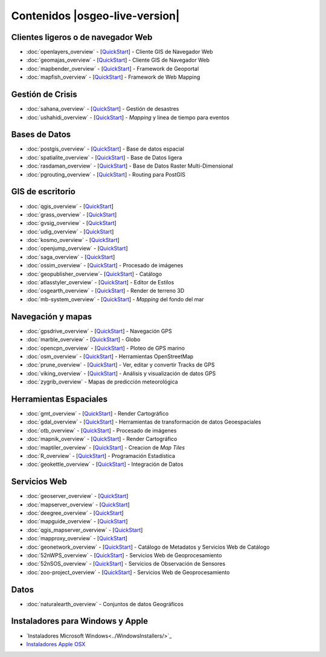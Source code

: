 .. Fichero maestro de la documentación OSGeo-Live, creado por
   sphinx-Guia de inicio rápido Martes 6 de Julio 14:54:20 2010.
   Puedes adaptar este fichero completamente a tu gusto, aunque al menos debería
   contener la directiva raiz `toctree`.

Contenidos |osgeo-live-version|
===================

Clientes ligeros o de navegador Web
-----------------------------------
* :doc:`openlayers_overview` - [`QuickStart <../quickstart/openlayers_quickstart.html>`_] - Cliente GIS de Navegador Web
* :doc:`geomajas_overview` - [`QuickStart <../quickstart/geomajas_quickstart.html>`_] - Cliente GIS de Navegador Web
* :doc:`mapbender_overview` - [`QuickStart <../quickstart/mapbender_quickstart.html>`_] - Framework de Geoportal 
* :doc:`mapfish_overview` - [`QuickStart <../quickstart/mapfish_quickstart.html>`_] - Framework de Web Mapping

Gestión de Crisis
-----------------
* :doc:`sahana_overview` - [`QuickStart <../quickstart/sahana_quickstart.html>`_] - Gestión de desastres
* :doc:`ushahidi_overview` - [`QuickStart <../quickstart/ushahidi_quickstart.html>`_] - *Mapping* y linea de tiempo para eventos

Bases de Datos
--------------
* :doc:`postgis_overview`  - [`QuickStart <../quickstart/postgis_quickstart.html>`_] - Base de datos espacial
* :doc:`spatialite_overview` - [`QuickStart <../quickstart/spatialite_quickstart.html>`_] - Base de Datos ligera
* :doc:`rasdaman_overview` - [`QuickStart <../quickstart/rasdaman_quickstart.html>`_] - Base de Datos Raster Multi-Dimensional                                                     
* :doc:`pgrouting_overview` - [`QuickStart <../quickstart/pgrouting_quickstart.html>`_] - Routing para PostGIS

GIS  de escritorio
------------------
* :doc:`qgis_overview` - [`QuickStart <../quickstart/qgis_quickstart.html>`_]
* :doc:`grass_overview` - [`QuickStart <../quickstart/grass_quickstart.html>`_]
* :doc:`gvsig_overview` - [`QuickStart <../quickstart/gvsig_quickstart.html>`_]
* :doc:`udig_overview` - [`QuickStart <../quickstart/udig_quickstart.html>`_]
* :doc:`kosmo_overview` - [`QuickStart <../quickstart/kosmo_quickstart.html>`_]
* :doc:`openjump_overview` - [`QuickStart <../quickstart/openjump_quickstart.html>`_]
* :doc:`saga_overview` - [`QuickStart <../quickstart/saga_quickstart.html>`_]
* :doc:`ossim_overview` - [`QuickStart <../quickstart/ossim_quickstart.html>`_] - Procesado de imágenes
* :doc:`geopublisher_overview`- [`QuickStart <../quickstart/geopublisher_quickstart.html>`_] - Catálogo
* :doc:`atlasstyler_overview` - [`QuickStart <../quickstart/atlasstyler_quickstart.html>`_] - Editor de Estilos
* :doc:`osgearth_overview` - [`QuickStart <../quickstart/osgearth_quickstart.html>`_] - Render de terreno 3D
* :doc:`mb-system_overview` - [`QuickStart <../quickstart/mb-system_quickstart.html>`_] - *Mapping* del fondo del mar

Navegación y mapas
------------------
* :doc:`gpsdrive_overview` - [`QuickStart <../quickstart/gpsdrive_quickstart.html>`_] - Navegación GPS 
* :doc:`marble_overview` - [`QuickStart <../quickstart/marble_quickstart.html>`_] - Globo
* :doc:`opencpn_overview` - [`QuickStart <../quickstart/opencpn_quickstart.html>`_] - Ploteo de GPS marino 
* :doc:`osm_overview` - [`QuickStart <../quickstart/osm_quickstart.html>`_] - Herramientas OpenStreetMap
* :doc:`prune_overview` - [`QuickStart <../quickstart/prune_quickstart.html>`_] - Ver, editar y convertir Tracks de GPS 
* :doc:`viking_overview` - [`QuickStart <../quickstart/viking_quickstart.html>`_] - Análisis y visualización de datos GPS 
* :doc:`zygrib_overview` - Mapas de predicción meteorológica

Herramientas Espaciales
-----------------------
* :doc:`gmt_overview` - [`QuickStart <../quickstart/gmt_quickstart.html>`_] - Render Cartográfico
* :doc:`gdal_overview`  - [`QuickStart <../quickstart/gdal_quickstart.html>`_] - Herramientas de transformación de datos Geoespaciales
* :doc:`otb_overview` - [`QuickStart <../quickstart/otb_quickstart.html>`_] - Procesado de imágenes
* :doc:`mapnik_overview` - [`QuickStart <../quickstart/mapnik_quickstart.html>`_] - Render Cartográfico
* :doc:`maptiler_overview`  - [`QuickStart <../quickstart/maptiler_quickstart.html>`_] - Creacion de *Map Tiles*
* :doc:`R_overview`  - [`QuickStart <../quickstart/R_quickstart.html>`_] - Programación Estadística
* :doc:`geokettle_overview` - [`QuickStart <../quickstart/geokettle_quickstart.html>`_] - Integración de Datos

Servicios Web
------------
* :doc:`geoserver_overview` - [`QuickStart <../quickstart/geoserver_quickstart.html>`_]
* :doc:`mapserver_overview` - [`QuickStart <../quickstart/mapserver_quickstart.html>`_]
* :doc:`deegree_overview` - [`QuickStart <../quickstart/deegree_quickstart.html>`_]
* :doc:`mapguide_overview` - [`QuickStart <../quickstart/mapguide_quickstart.html>`_]
* :doc:`qgis_mapserver_overview` - [`QuickStart <../quickstart/qgis_mapserver_quickstart.html>`_]
* :doc:`mapproxy_overview` - [`QuickStart <../quickstart/mapproxy_quickstart.html>`_]
* :doc:`geonetwork_overview` - [`QuickStart <../quickstart/geonetwork_quickstart.html>`_] - Catálogo de Metadatos y Servicios Web de Catálogo
* :doc:`52nWPS_overview` - [`QuickStart <../quickstart/52nWPS_quickstart.html>`_] - Servicios Web de Geoprocesamiento
* :doc:`52nSOS_overview` - [`QuickStart <../quickstart/52nSOS_quickstart.html>`_] - Servicios de Observación de Sensores
* :doc:`zoo-project_overview` - [`QuickStart <../quickstart/zoo-project_quickstart.html>`_] - Servicios Web de Geoprocesamiento

Datos
----
* :doc:`naturalearth_overview` - Conjuntos de datos Geográficos

Instaladores para Windows y Apple
---------------------------------
 
* `Instaladores Microsoft Windows<../WindowsInstallers/>`_
* `Instaladores Apple OSX <../MacInstallers/>`_

.. include :: ../disclaimer.rst
